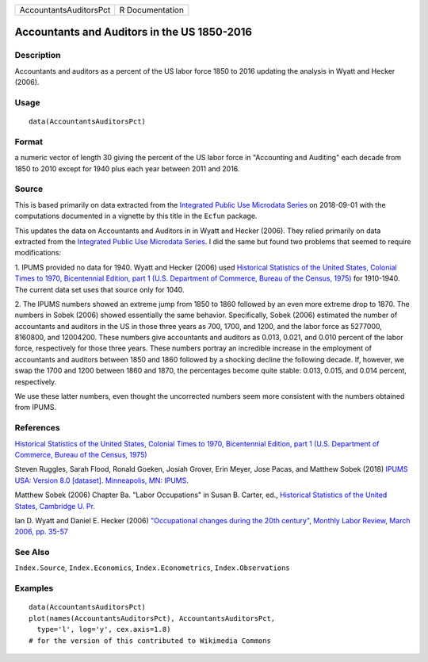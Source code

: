 ====================== ===============
AccountantsAuditorsPct R Documentation
====================== ===============

Accountants and Auditors in the US 1850-2016
--------------------------------------------

Description
~~~~~~~~~~~

Accountants and auditors as a percent of the US labor force 1850 to 2016
updating the analysis in Wyatt and Hecker (2006).

Usage
~~~~~

::

   data(AccountantsAuditorsPct)

Format
~~~~~~

a numeric vector of length 30 giving the percent of the US labor force
in "Accounting and Auditing" each decade from 1850 to 2010 except for
1940 plus each year between 2011 and 2016.

Source
~~~~~~

This is based primarily on data extracted from the `Integrated Public
Use Microdata Series <https://en.wikipedia.org/wiki/IPUMS>`__ on
2018-09-01 with the computations documented in a vignette by this title
in the ``Ecfun`` package.

This updates the data on Accountants and Auditors in in Wyatt and Hecker
(2006). They relied primarily on data extracted from the `Integrated
Public Use Microdata Series <https://en.wikipedia.org/wiki/IPUMS>`__. I
did the same but found two problems that seemed to require
modifications:

1. IPUMS provided no data for 1940. Wyatt and Hecker (2006) used
`Historical Statistics of the United States, Colonial Times to 1970,
Bicentennial Edition, part 1 (U.S. Department of Commerce, Bureau of the
Census,
1975) <https://www.census.gov/library/publications/1975/compendia/hist_stats_colonial-1970.html>`__
for 1910-1940. The current data set uses that source only for 1040.

2. The IPUMS numbers showed an extreme jump from 1850 to 1860 followed
by an even more extreme drop to 1870. The numbers in Sobek (2006) showed
essentially the same behavior. Specifically, Sobek (2006) estimated the
number of accountants and auditors in the US in those three years as
700, 1700, and 1200, and the labor force as 5277000, 8160800, and
12004200. These numbers give accountants and auditors as 0.013, 0.021,
and 0.010 percent of the labor force, respectively for those three
years. These numbers portray an incredible increase in the employment of
accountants and auditors between 1850 and 1860 followed by a shocking
decline the following decade. If, however, we swap the 1700 and 1200
between 1860 and 1870, the percentages become quite stable: 0.013,
0.015, and 0.014 percent, respectively.

We use these latter numbers, even thought the uncorrected numbers seem
more consistent with the numbers obtained from IPUMS.

References
~~~~~~~~~~

`Historical Statistics of the United States, Colonial Times to 1970,
Bicentennial Edition, part 1 (U.S. Department of Commerce, Bureau of the
Census,
1975) <https://www.census.gov/library/publications/1975/compendia/hist_stats_colonial-1970.html>`__

Steven Ruggles, Sarah Flood, Ronald Goeken, Josiah Grover, Erin Meyer,
Jose Pacas, and Matthew Sobek (2018) `IPUMS USA: Version 8.0 [dataset].
Minneapolis, MN: IPUMS <https://doi.org/10.18128/D010.V8.0>`__.

Matthew Sobek (2006) Chapter Ba. "Labor Occupations" in Susan B. Carter,
ed., `Historical Statistics of the United States, Cambridge U.
Pr. <https://en.wikipedia.org/wiki/Historical_Statistics_of_the_United_States>`__

Ian D. Wyatt and Daniel E. Hecker (2006) `"Occupational changes during
the 20th century", Monthly Labor Review, March 2006, pp.
35-57 <https://www.bls.gov/mlr/2006/03/art3full.pdf>`__

See Also
~~~~~~~~

``Index.Source``, ``Index.Economics``, ``Index.Econometrics``,
``Index.Observations``

Examples
~~~~~~~~

::

   data(AccountantsAuditorsPct)
   plot(names(AccountantsAuditorsPct), AccountantsAuditorsPct, 
     type='l', log='y', cex.axis=1.8)
   # for the version of this contributed to Wikimedia Commons  
